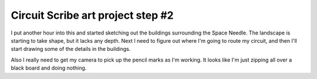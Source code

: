 .. meta::
    :date: 2015-01-20

Circuit Scribe art project step #2
==================================

.. pagedate::

I put another hour into this and started sketching out the buildings surrounding the Space Needle. The landscape is starting to take shape, but it lacks any depth. Next I need to figure out where I'm going to route my circuit, and then I'll start drawing some of the details in the buildings.

Also I really need to get my camera to pick up the pencil marks as I'm working. It looks like I'm just zipping all over a black board and doing nothing.

.. raw:: html

   <iframe width="560" height="315"
           src="https://www.youtube.com/embed/AewB6NsE-1Y"
           frameborder="0"
           allowfullscreen></iframe>

.. tags:: circuit-scribe, circuit-scribe-seattle
